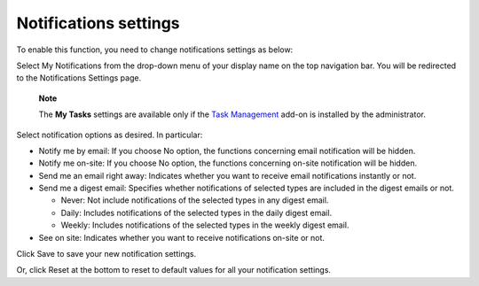 .. _Notification-Settings:

Notifications settings
======================

To enable this function, you need to change notifications settings as
below:

Select My Notifications from the drop-down menu of your display name on
the top navigation bar. You will be redirected to the Notifications
Settings page.

|image0|

    **Note**

    The **My Tasks** settings are available only if the `Task
    Management <#PLFUserGuide.WorkingWithTasks>`__ add-on is installed
    by the administrator.

Select notification options as desired. In particular:

-  Notify me by email: If you choose No option, the functions concerning
   email notification will be hidden.

-  Notify me on-site: If you choose No option, the functions concerning
   on-site notification will be hidden.

-  Send me an email right away: Indicates whether you want to receive
   email notifications instantly or not.

-  Send me a digest email: Specifies whether notifications of selected
   types are included in the digest emails or not.

   -  Never: Not include notifications of the selected types in any
      digest email.

   -  Daily: Includes notifications of the selected types in the daily
      digest email.

   -  Weekly: Includes notifications of the selected types in the weekly
      digest email.

-  See on site: Indicates whether you want to receive notifications
   on-site or not.

Click Save to save your new notification settings.

Or, click Reset at the bottom to reset to default values for all your
notification settings.

.. |image0| image:: images/social/notification_settings.png
